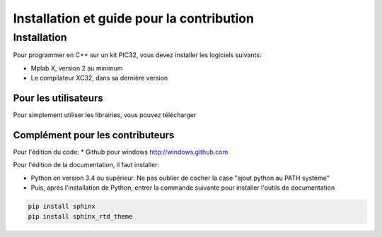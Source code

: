 ﻿Installation et guide pour la contribution
*******************************************

Installation
============

Pour programmer en C++ sur un kit PIC32, vous devez installer les
logiciels suivants:

* Mplab X, version 2 au minimum
* Le compilateur XC32, dans sa dernière version


Pour les utilisateurs
---------------------

Pour simplement utiliser les librairies, vous pouvez télécharger




Complément pour les contributeurs
---------------------------------

Pour l'édition du code:
* Github pour windows http://windows.github.com

Pour l'édition de la documentation, il faut installer:

* Python en version 3.4 ou supérieur. Ne pas oublier de cocher la case 
  "ajout python au PATH système"
  

* Puis, après l'installation de Python, entrer la commande suivante
  pour installer l'outils de documentation

.. code-block:: sh

   pip install sphinx
   pip install sphinx_rtd_theme
	
